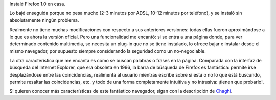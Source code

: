 .. title: Redescubre la Web
.. date: 2004-11-11 08:02:40
.. tags: Firefox, 1.0, web

Instalé Firefox 1.0 en casa.

Lo bajé enseguida porque no pesa mucho (2-3 minutos por ADSL, 10-12 minutos por teléfono), y se instaló sin absolutamente ningún problema.

Realmente no tiene muchas modificaciones con respecto a sus anteriores versiones: todas ellas fueron aproximándose a lo que es ahora la versión oficial. Pero una funcionalidad me encantó: si se entra a una página donde, para ver determinado contenido multimedia, se necesita un plug-in que no se tiene instalado, lo ofrece bajar e instalar desde el mismo navegador, por supuesto siempre considerando la seguridad como un no-negociable.

La otra característica que me encanta es cómo se buscan palabras o frases en la página. Comparada con la interfaz de búsqueda del Internet Explorer, que era obsoleta en 1996, la barra de búsqueda de Firefox es fantástica: permite irse desplazándose entre las coincidencias, realimenta al usuario mientras escribe sobre si está o no lo que está buscando, permite resaltar las coincidencias, etc. y todo de una forma completamente intuitiva y no intrusiva: ¡tienen que probarlo!.

Si quieren conocer más características de este fantástico navegador, sigan con la descripción de `Chaghi <https://chaghi.com.ar/blog/fuego/>`_.
